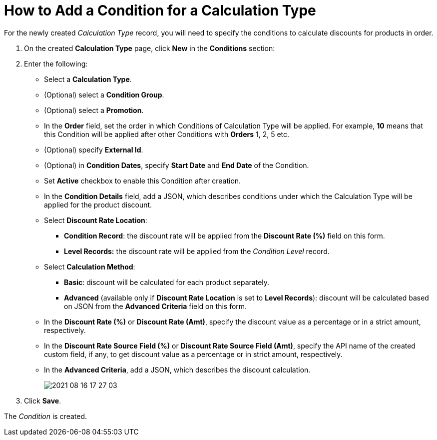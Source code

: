 = How to Add a Condition for a Calculation Type

For the newly created _Calculation Type_ record, you will need to specify the conditions to calculate discounts for products in order.

. On the created *Calculation Type* page, click *New* in the *Conditions* section:
. Enter the following:
* Select a *Calculation Type*.
* (Optional) select a *Condition Group*.
* (Optional) select a *Promotion*.
* In the *Order* field, set the order in which [.object]#Conditions# of [.object]#Calculation Type# will be applied. For example, *10* means that this [.object]#Condition# will be applied after other [.object]#Conditions# with *Orders* 1, 2, 5 etc.
* (Optional) specify *External Id*.
* (Optional) in *Condition Dates*, specify *Start Date* and *End Date* of the [.object]#Condition#.
* Set *Active* checkbox to enable this [.object]#Condition# after creation.
* In the *Condition Details* field, add a JSON, which describes conditions under which the [.object]#Calculation Type# will be applied for the product discount.
* Select *Discount Rate Location*:
** *Condition Record*: the discount rate will be applied from the *Discount Rate (%)* field on this form.
** *Level Records:* the discount rate will be applied from the _Condition Level_ record.
* Select *Calculation Method*:
** *Basic*: discount will be calculated for each product separately.
** *Advanced* (available only if *Discount Rate Location* is set to *Level Records*): discount will be calculated based on JSON from the *Advanced Criteria* field on this form.
* In the *Discount Rate (%)* or *Discount Rate (Amt)*, specify the discount value as a percentage or in a strict amount, respectively.
* In the *Discount Rate Source Field (%)* or *Discount Rate Source Field (Amt)*, specify the API name of the created custom field, if any, to get discount value as a percentage or in strict amount, respectively.
* In the *Advanced Criteria*, add a JSON, which describes the discount calculation.
+
image:2021-08-16_17-27-03.png[]
. Click *Save*.

The _Condition_ is created.
